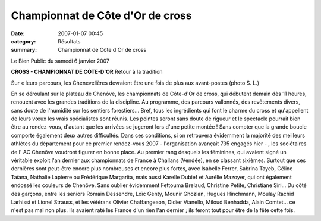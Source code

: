 Championnat de Côte d'Or de cross
=================================

:date: 2007-01-07 00:45
:category: Résultats
:summary: Championnat de Côte d'Or de cross

Le Bien Public du samedi 6 janvier 2007

**CROSS - CHAMPIONNAT DE CÔTE-D'OR** 
Retour à la tradition 



Sur « leur» parcours, les Chenevelières devraient être une fois de plus aux avant-postes (photo S. L.)


En se déroulant sur le plateau de Chenôve, les championnats de Côte-d'Or de cross, qui débutent demain dès 11 heures, renouent avec les grandes traditions de la discipline. Au programme, des parcours vallonnés, des revêtements divers, sans doute de l'humidité sur les sentiers forestiers... Bref, tous les ingrédients qui font le charme du cross et qu'appellent de leurs vœux les vrais spécialistes sont réunis. Les pointes seront sans doute de rigueur et le spectacle pourrait bien être au rendez-vous, d'autant que les arrivées se jugeront lors d'une petite montée ! Sans compter que la grande boucle comporte également deux autres difficultés. Dans ces conditions, si on retrouvera évidemment la majorité des meilleurs athlètes du département pour ce premier rendez-vous 2007 - l'organisation avançait 735 engagés hier - , les sociétaires de l' AC Chenôve voudront figurer en bonne place. Au premier rang desquels les féminines, qui avaient signé un véritable exploit l'an dernier aux championnats de France à Challans (Vendée), en se classant sixièmes. Surtout que ces dernières sont peut-être encore plus nombreuses et encore plus fortes, avec Isabelle Ferrer, Sabrina Tayeb, Céline Taïana, Nathalie Lapierre ou Frédérique Margarita, mais aussi Karelle Dubief et Aurélie Mazoyer, qui ont également endossé les couleurs de Chenôve. Sans oublier évidemment Fettouma Brelaud, Christine Petite, Christiane Siri...
Du côté des garçons, entre les seniors Romain Dessendre, Loïc Genty, Mounir Ghozlan, Hugues Hinchmann, Moulay Rachid Larhissi et Lionel Strauss, et les vétérans Olivier Chaffangeaon, Didier Vianello, Miloud Benhadda, Alain Comtet... ce n'est pas mal non plus. Ils avaient raté les France d'un rien l'an dernier ; ils feront tout pour être de la fête cette fois.

.. | Sur « leur» parcours, les Chenevelières devraient être une fois de plus aux avant-postes (photo S. L.)| image:: http://assets.acr-dijon.org/old/httpwwwbienpubliccomphotos-spop1002_060107.jpg
